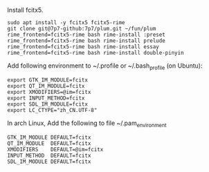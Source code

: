 Install fcitx5.

#+BEGIN_SRC shell
sudo apt install -y fcitx5 fcitx5-rime
git clone git@7p7-github:7p7/plum.git ~/fun/plum
rime_frontend=fcitx5-rime bash rime-install :preset
rime_frontend=fcitx5-rime bash rime-install prelude
rime_frontend=fcitx5-rime bash rime-install essay
rime_frontend=fcitx5-rime bash rime-install double-pinyin
#+END_SRC

Add following environment to ~/.profile or ~/.bash_profile (on Ubuntu):

#+begin_src shell
export GTK_IM_MODULE=fcitx
export QT_IM_MODULE=fcitx
export XMODIFIERS=@im=fcitx
export INPUT_METHOD=fcitx
export SDL_IM_MODULE=fcitx
export LC_CTYPE="zh_CN.UTF-8"
#+end_src

In arch Linux, Add the following to file ~/.pam_environment

#+begin_src shell
GTK_IM_MODULE DEFAULT=fcitx
QT_IM_MODULE  DEFAULT=fcitx
XMODIFIERS    DEFAULT=@im=fcitx
INPUT_METHOD  DEFAULT=fcitx
SDL_IM_MODULE DEFAULT=fcitx
#+end_src

